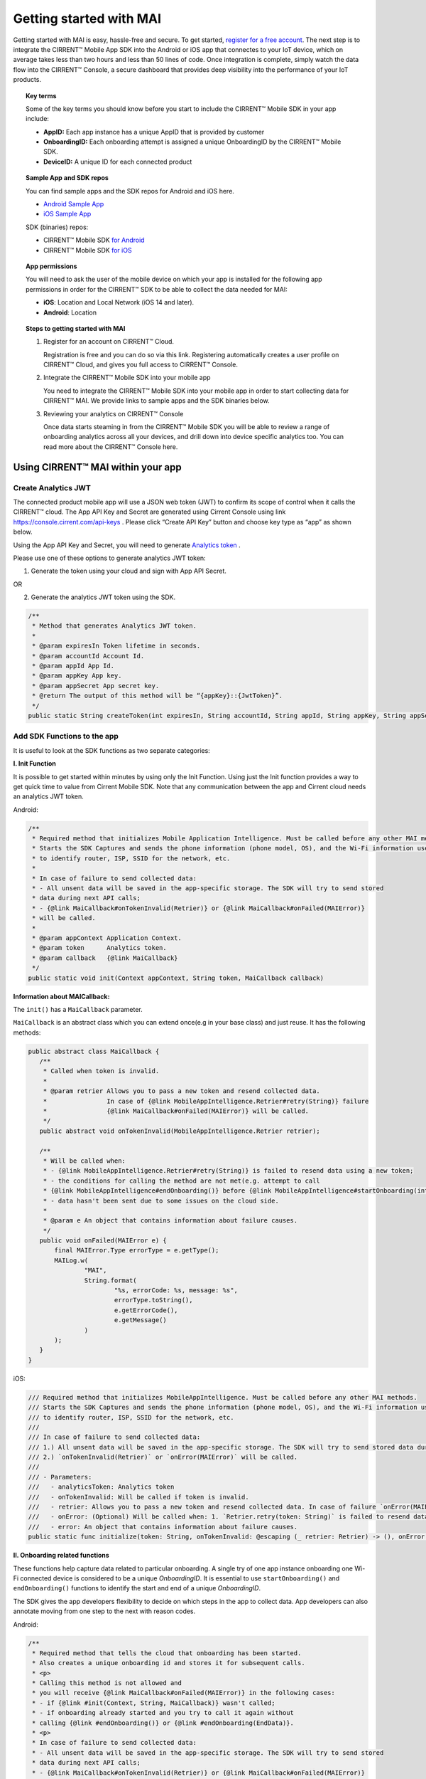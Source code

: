 Getting started with MAI
=============================

Getting started with MAI is easy, hassle-free and secure. To get started, `register for a free account <https://cirrent.infineon.com/login>`_. The next step is to integrate the CIRRENT™ Mobile App SDK into the Android or iOS app that connectes to your IoT device, which on average takes less than two hours and less than 50 lines of code. Once integration is complete, simply watch the data flow into the CIRRENT™ Console, a secure dashboard that provides deep visibility into the performance of your IoT products.

.. topic:: Key terms

    Some of the key terms you should know before you start to include the CIRRENT™ Mobile SDK in your app include:

    * **AppID:** Each app instance has a unique AppID that is provided by customer
    * **OnboardingID:** Each onboarding attempt is assigned a unique OnboardingID by the CIRRENT™ Mobile SDK.
    * **DeviceID:** A unique ID for each connected product


.. topic:: Sample App and SDK repos

    You can find sample apps and the SDK repos for Android and iOS here.

    * `Android Sample App <https://github.com/Cirrent/ZipKey-Android-App>`_
    * `iOS Sample App <https://github.com/Cirrent/ZipKey-iOS-App>`_

    SDK (binaries) repos:

    * CIRRENT™ Mobile SDK `for Android <https://github.com/Cirrent/ZipKey-Android-SDK>`_
    * CIRRENT™ Mobile SDK `for iOS <https://github.com/Cirrent/ZipKey-iOS-SDK>`_


.. topic:: App permissions

    You will need to ask the user of the mobile device on which your app is installed for the following app permissions in order for the CIRRENT™ SDK to be able to collect the data needed for MAI:

    * **iOS**: Location and Local Network (iOS 14 and later).
    * **Android**: Location

.. topic:: Steps to getting started with MAI

    1.  Register for an account on CIRRENT™ Cloud. 

        Registration is free and you can do so via this link. Registering automatically creates a user profile on CIRRENT™ Cloud, and gives you full access to CIRRENT™ Console.

    2.  Integrate the CIRRENT™ Mobile SDK into your mobile app

        You need to integrate the CIRRENT™ Mobile SDK into your mobile app in order to start collecting data for CIRRENT™ MAI. We provide links to sample apps and the SDK binaries below. 

    3.  Reviewing your analytics on CIRRENT™ Console

        Once data starts steaming in from the CIRRENT™ Mobile SDK you will be able to review a range of onboarding analytics across all your devices, and drill down into device specific analytics too. You can read more about the CIRRENT™ Console here.


**********************************
Using CIRRENT™ MAI within your app
**********************************


Create Analytics JWT
^^^^^^^^^^^^^^^^^^^^^

The connected product mobile app will use a JSON web token (JWT) to confirm its scope of control when it calls the CIRRENT™ cloud. The App API Key and Secret are generated using Cirrent Console using link  https://console.cirrent.com/api-keys . Please click “Create API Key” button and choose key type as “app” as shown below.

.. image:: ../img/image-1.png

Using the App API Key and Secret, you will need to generate `Analytics token <analytics-token-generation.rst>`_ .

Please use one of these options to generate analytics JWT token:

1. Generate the token using your cloud and sign with App API Secret.

OR

2. Generate the analytics JWT token using the SDK.

.. code:: java

    /**
     * Method that generates Analytics JWT token.
     *
     * @param expiresIn Token lifetime in seconds.
     * @param accountId Account Id.
     * @param appId App Id.
     * @param appKey App key.
     * @param appSecret App secret key.
     * @return The output of this method will be “{appKey}::{JwtToken}”.
     */
    public static String createToken(int expiresIn, String accountId, String appId, String appKey, String appSecret)

Add SDK Functions to the app
^^^^^^^^^^^^^^^^^^^^^^^^^^^^^^

It is useful to look at the SDK functions as two separate categories:

**I. Init Function**

It is possible to get started within minutes by using only the Init Function. Using just the Init function provides a way to get quick time to value from Cirrent Mobile SDK. Note that any communication between the app and Cirrent cloud needs an analytics JWT token.

Android:

.. code:: java

    /**
     * Required method that initializes Mobile Application Intelligence. Must be called before any other MAI methods.
     * Starts the SDK Captures and sends the phone information (phone model, OS), and the Wi-Fi information used
     * to identify router, ISP, SSID for the network, etc.
     *
     * In case of failure to send collected data:
     * - All unsent data will be saved in the app-specific storage. The SDK will try to send stored
     * data during next API calls;
     * - {@link MaiCallback#onTokenInvalid(Retrier)} or {@link MaiCallback#onFailed(MAIError)}
     * will be called.
     *
     * @param appContext Application Context.
     * @param token      Analytics token.
     * @param callback   {@link MaiCallback}
     */
    public static void init(Context appContext, String token, MaiCallback callback)

**Information about MAICallback:**

The ``init()`` has a ``MaiCallback`` parameter.

``MaiCallback`` is an abstract class which you can extend once(e.g in your base class) and just reuse. It has the following methods:

.. code:: java

 public abstract class MaiCallback {
    /**
     * Called when token is invalid.
     *
     * @param retrier Allows you to pass a new token and resend collected data.
     *                In case of {@link MobileAppIntelligence.Retrier#retry(String)} failure
     *                {@link MaiCallback#onFailed(MAIError)} will be called.
     */
    public abstract void onTokenInvalid(MobileAppIntelligence.Retrier retrier);

    /**
     * Will be called when:
     * - {@link MobileAppIntelligence.Retrier#retry(String)} is failed to resend data using a new token;
     * - the conditions for calling the method are not met(e.g. attempt to call
     * {@link MobileAppIntelligence#endOnboarding()} before {@link MobileAppIntelligence#startOnboarding(int)} etc.);
     * - data hasn't been sent due to some issues on the cloud side.
     *
     * @param e An object that contains information about failure causes.
     */
    public void onFailed(MAIError e) {
        final MAIError.Type errorType = e.getType();
        MAILog.w(
                "MAI",
                String.format(
                        "%s, errorCode: %s, message: %s",
                        errorType.toString(),
                        e.getErrorCode(),
                        e.getMessage()
                )
        );
    }
 }

iOS:

.. code:: swift

    /// Required method that initializes MobileAppIntelligence. Must be called before any other MAI methods.
    /// Starts the SDK Captures and sends the phone information (phone model, OS), and the Wi-Fi information used
    /// to identify router, ISP, SSID for the network, etc.
    ///
    /// In case of failure to send collected data:
    /// 1.) All unsent data will be saved in the app-specific storage. The SDK will try to send stored data during next API calls;
    /// 2.) `onTokenInvalid(Retrier)` or `onError(MAIError)` will be called.
    ///
    /// - Parameters:
    ///   - analyticsToken: Analytics token
    ///   - onTokenInvalid: Will be called if token is invalid.
    ///   - retrier: Allows you to pass a new token and resend collected data. In case of failure `onError(MAIError)` will be called.
    ///   - onError: (Optional) Will be called when: 1. `Retrier.retry(token: String)` is failed to resend data using a new token; 2. the conditions for calling the method are not met(e.g. attempt to call `enterStep(thisStepName: String, reason: String? = nil)` before `startOnboarding()` etc.).
    ///   - error: An object that contains information about failure causes.
    public static func initialize(token: String, onTokenInvalid: @escaping (_ retrier: Retrier) -> (), onError: ((_ error: MAIError) -> ())? = nil)

**II. Onboarding related functions**

These functions help capture data related to particular onboarding. A single try of one app instance onboarding one Wi-Fi connected device is considered to be a unique *OnboardingID*. It is essential to use ``startOnboarding()`` and ``endOnboarding()`` functions to identify the start and end of a unique *OnboardingID*.

The SDK gives the app developers flexibility to decide on which steps in the app to collect data. App developers can also annotate moving from one step to the next with reason codes.

Android:

.. code:: java

    /**
     * Required method that tells the cloud that onboarding has been started.
     * Also creates a unique onboarding id and stores it for subsequent calls.
     * <p>
     * Calling this method is not allowed and
     * you will receive {@link MaiCallback#onFailed(MAIError)} in the following cases:
     * - if {@link #init(Context, String, MaiCallback)} wasn't called;
     * - if onboarding already started and you try to call it again without
     * calling {@link #endOnboarding()} or {@link #endOnboarding(EndData)}.
     * <p>
     * In case of failure to send collected data:
     * - All unsent data will be saved in the app-specific storage. The SDK will try to send stored
     * data during next API calls;
     * - {@link MaiCallback#onTokenInvalid(Retrier)} or {@link MaiCallback#onFailed(MAIError)}
     * will be called.
     *
     * @param onboardingSessionTimeout if the time gap between onboarding steps > this value then
     *                                 onboarding duration timers will be paused till the next
     *                                 step is performed.
     *                                 By default this value = {@link #DEFAULT_ONBOARDING_SESSION_TIMEOUT}
     */
    public static void startOnboarding(int onboardingSessionTimeout)

    /**
     * Required method that tells the cloud that onboarding has been started.
     * Also creates a unique onboarding id and stores it for subsequent calls.
     * <p>
     * Calling this method is not allowed and
     * you will receive {@link MaiCallback#onFailed(MAIError)} in the following cases:
     * - if {@link #init(Context, String, MaiCallback)} wasn't called;
     * - if onboarding already started and you try to call it again without
     * calling {@link #endOnboarding()} or {@link #endOnboarding(EndData)}.
     * <p>
     * In case of failure to send collected data:
     * - All unsent data will be saved in the app-specific storage. The SDK will try to send stored
     * data during next API calls;
     * - {@link MaiCallback#onTokenInvalid(Retrier)} or {@link MaiCallback#onFailed(MAIError)}
     * will be called.
     */
    public static void startOnboarding()

    /**
     * Same as {@link #startOnboarding()} but this method allows you to set {@link OnboardingType}.
     *
     * @param type {@link OnboardingType}.
     */
    public static void startOnboarding(OnboardingType type)

    /**
     * Same as {@link #startOnboarding()} but this method allows you to set a custom on-boarding type.
     *
     * @param customType Custom on-boarding type.
     */
    public static void startOnboarding(String customType)

    /**
     * Same as {@link #startOnboarding(int)} but this method allows you to set {@link OnboardingType}.
     *
     * @param onboardingSessionTimeout if the time gap between onboarding steps > this value then
     *                                 onboarding duration timers will be paused till the next
     *                                 step is performed.
     *                                 By default this value = {@link #DEFAULT_ONBOARDING_SESSION_TIMEOUT}
     * @param type                     {@link OnboardingType}.
     */
    public static void startOnboarding(int onboardingSessionTimeout, OnboardingType type)

    /**
     * Same as {@link #startOnboarding(int)} but this method allows you to set  a custom on-boarding type.
     *
     * @param onboardingSessionTimeout if the time gap between onboarding steps > this value then
     *                                 onboarding duration timers will be paused till the next
     *                                 step is performed.
     *                                 By default this value = {@link #DEFAULT_ONBOARDING_SESSION_TIMEOUT}
     * @param customType               Custom on-boarding type.
     */
    public static void startOnboarding(int onboardingSessionTimeout, String customType)

    /**
     * Required method that allows you to set {@link OnboardingType}.
     * Onboarding type should be set until {@link #endOnboarding()} is called.
     * <p>
     * Calling this method is not allowed and
     * you will receive {@link MaiCallback#onFailed(MAIError)} in the following cases:
     * - if {@link #init(Context, String, MaiCallback)} wasn't called;
     * - if onboarding wasn't started.
     * <p>
     * In case of failure to send collected data:
     * - All unsent data will be saved in the app-specific storage. The SDK will try to send stored
     * data during next API calls;
     * - {@link MaiCallback#onTokenInvalid(Retrier)} or {@link MaiCallback#onFailed(MAIError)}
     * will be called.
     *
     * @param type {@link OnboardingType}
     */
    public static void setOnboardingType(OnboardingType type)

    /**
     * Same as {@link #setOnboardingType(OnboardingType)} but this method allows you to set
     * a custom on-boarding type.
     * @param customType    Custom on-boarding type.
     *
     */
    public static void setOnboardingType(String customType)

    /**
     * Optional method that allows you to send a Device ID to the cloud.
     * <p>
     * Calling this method is not allowed and
     * you will receive {@link MaiCallback#onFailed(MAIError)} in the following cases:
     * - if {@link #init(Context, String, MaiCallback)} wasn't called;
     * - if onboarding wasn't started.
     * <p>
     * In case of failure to send collected data:
     * - All unsent data will be saved in the app-specific storage. The SDK will try to send stored
     * data during next API calls;
     * - {@link MaiCallback#onTokenInvalid(Retrier)} or {@link MaiCallback#onFailed(MAIError)}
     * will be called.
     *
     * @param deviceId Currently on-boarding Device ID.
     */
    public static void setOnboardingDeviceInfo(String deviceId)

    /**
     * Same as {@link #setOnboardingDeviceInfo(String)} but this method allows you to add
     * additional device attributes that will be sent along with the Device ID.
     * @param deviceId             Currently on-boarding Device ID.
     * @param additionalAttributes Additional attributes.
     */
    public static void setOnboardingDeviceInfo(String deviceId,
                                               Map<String, String> additionalAttributes)

    /**
     * Sends to the cloud information about previous(if it occurred) and current step.
     * <p>
     * Calling this method is not allowed and
     * you will receive {@link MaiCallback#onFailed(MAIError)} in the following cases:
     * - if {@link #init(Context, String, MaiCallback)} wasn't called.
     * <p>
     * In case of failure to send collected data:
     * - All unsent data will be saved in the app-specific storage. The SDK will try to send stored
     * data during next API calls;
     * - {@link MaiCallback#onTokenInvalid(Retrier)} or {@link MaiCallback#onFailed(MAIError)}
     * will be called.
     *
     * @param stepData {@link StepData}
     */
    public static void enterStep(StepData stepData)

    /**
     * Tells the cloud that onboarding has been ended. Close out the onboarding id.
     * <p>
     * Calling this method is not allowed and
     * you will receive {@link MaiCallback#onFailed(MAIError)} in the following cases:
     * - if {@link #init(Context, String, MaiCallback)} wasn't called;
     * - if {@link #startOnboarding(int)} method wasn't called;
     * - if {@link #setOnboardingType(String)} OR
     * {@link #setOnboardingType(OnboardingType)} (String, Callback)} method
     * wasn't called.
     * Use {@link #endOnboarding(EndData)} with {@link EndData#createFailure(String)} to
     * "end" a failed onboarding without setting a type.
     * <p>
     * In case of failure to send collected data:
     * - All unsent data will be saved in the app-specific storage. The SDK will try to send stored
     * data during next API calls;
     * - {@link MaiCallback#onTokenInvalid(Retrier)} or {@link MaiCallback#onFailed(MAIError)}
     * will be called.
     *
     */
    public static void endOnboarding()

    /**
     * Same as the function above, but in this case it has an additional {@link EndData} parameter.
     * Can be used to report additional data of an unsuccessful on-boarding.
     * Also you can call this method to "end" a failed onboarding without setting an onboarding type. In this case
     * {@link MaiCallback#onFailed(MAIError)} will not be called.
     * Close out the onboarding id.
     *
     * @param endData {@link EndData}
     */
    public static void endOnboarding(EndData endData)

    /**
     * Cancels all tasks.
     */
    public static void cancel()

    /**
     * Removes all cached collected data.
     */
    public static void removeAllCollectedData(Context appContext)

iOS:

.. code:: swift

    /// Required method that tells the cloud that onboarding has been started. Also creates a unique onboarding id and stores it for subsequent calls.
    ///
    ///     Calling this method is not allowed and `onError(MAIError)` will be called in the following cases:
    ///         1.) if `initialize(token: String, onTokenInvalid: (Retrier) -> ())` wasn't called;
    ///         2.) if `startOnboarding()` method has been already called and you try to call it again without calling `endOnboarding(endData: EndData?)`.
    ///     In case of failure to send collected data:
    ///         1.) All unsent data will be saved in the app-specific storage. The SDK will try to send stored data during next API calls;
    ///         2.) `onTokenInvalid(Retrier)` or `onError(MAIError)` will be called.
    ///
    /// - Parameter onboardingSessionTimeout: if the time gap between onboarding steps > this value(in seconds) then onboarding duration timers will be paused till the next step is performed. By default this value = 15 minutes
    /// - Parameter type: `OnboardingType`
    /// - Parameter customType: Custom on-boarding type.
    public static func startOnboarding(onboardingSessionTimeout: Int? = nil, type: OnboardingType? = nil, customType: String? = nil)

    /// Required method that allows you to set `OnboardingType`.
    /// Onboarding type should be set until `endOnboarding(reason: String? = nil)` is called.
    ///
    ///     Calling this method is not allowed and `onError(MAIError)` will be called in the following cases:
    ///         1.) if `initialize(token: String, onTokenInvalid: (Retrier) -> ())` wasn't called;
    ///         2.) if `startOnboarding()` wasn't called.
    ///     In case of failure to send collected data:
    ///         1.) All unsent data will be saved in the app-specific storage. The SDK will try to send stored data during next API calls;
    ///         2.) `onTokenInvalid(Retrier)` or `onError(MAIError)` will be called.
    ///
    /// - Parameters:
    ///   - type: `OnboardingType`
    public static func setOnboardingType(type: OnboardingType)


    /// Same as `setOnboardingType(type: OnboardingType)` but this method allows you to set a custom on-boarding type.
    /// - Parameters:
    ///   - customType: Custom on-boarding type.
    public static func setOnboardingType(customType: String)


    /// Optional method that allows you to send a Device ID and additional device attributes to the cloud.
    ///
    ///     Calling this method is not allowed and `onError(MAIError)` will be called in the following cases:
    ///         1.) if `initialize(token: String, onTokenInvalid: (Retrier) -> ())` wasn't called;
    ///         2.) if `startOnboarding()` wasn't called.
    ///     In case of failure to send collected data:
    ///         1.) All unsent data will be saved in the app-specific storage. The SDK will try to send stored data during next API calls;
    ///         2.) `onTokenInvalid(Retrier)` or `onError(MAIError)` will be called.
    ///
    /// - Parameters:
    ///   - deviceId: Currently on-boarding Device ID.
    ///   - additionalAttributes: (Optional) Additional attributes.
    public static func setOnboardingDeviceInfo(deviceId: String, additionalAttributes: [String: String]? = nil)


    /// Sends to the cloud information about previous(if it occurred) and current step.
    ///
    ///     Calling this method is not allowed and `onError(MAIError)` will be called in the following cases:
    ///         1.) if `initialize(token: String, onTokenInvalid: (Retrier) -> ())` and `startOnboarding()` weren't called.
    ///
    ///     In case of failure to send collected data:
    ///         1.) All unsent data will be saved in the app-specific storage. The SDK will try to send stored data during next API calls;
    ///         2.) `onTokenInvalid(Retrier)` or `onError(MAIError)` will be called.
    ///
    /// - Parameters:
    ///   - stepData: `StepData`
    public static func enterStep(_ stepData: StepData)


    /// Tells the cloud that onboarding has been ended.
    /// Close out the onboarding id.
    ///
    ///     Calling this method is not allowed and `onError(MAIError)` will be called in the following cases:
    ///         1.) if `initialize(token: String, onTokenInvalid: (Retrier) -> ())` wasn't called;
    ///         2.) if `startOnboarding()` wasn't called.
    ///         3.) if `setOnboardingType(type: OnboardingType)` or `setOnboardingType(customType: String)` function wasn't called. Please note, `onError(MAIError)` won't be called if `endOnboarding(EndData)` with `EndData.createFailure(String)` was passed.
    ///
    ///     In case of failure to send collected data:
    ///         1.) All unsent data will be saved in the app-specific storage. The SDK will try to send stored data during next API calls;
    ///         2.) `onTokenInvalid(Retrier)` or `onError(MAIError)` will be called.
    ///
    /// - Parameters:
    ///   - endData: `EndData`
    public static func endOnboarding(_ endData: EndData? = nil)

    /// Removes all cached collected data.
    public static func removeAllCollectedData()

    /// Cancels all tasks.
    public static func cancelAllTasks()

**Information about StepData and EndData:**

``StepData`` class helps to form information about onboarding steps and consist of the following functions:

Android:

.. code:: java

    /**
     * Creates a {@link StepData} object with the "SUCCESS" result.
     *
     * @param thisStepName name of the current step.
     * @return {@link StepData} object with the current step name.
     */
    public static StepData create(@NonNull String thisStepName)

    /**
     * This function creates a bit more complex {@link StepData} object that can contain more step-related data.
     * For example, using "result" you can flag the step as "FAILED" due to some "reason".
     *
     * @param result       result of the previous step.
     * @param thisStepName name of the current step.
     * @param reason       reason that initiated this(current) step.
     * @return {@link StepData} object.
     */
    public static StepData create(@NonNull StepResult result, @NonNull String thisStepName, @NonNull String reason)

    /**
     * Adds a debug info to the {@link StepData} object.
     *
     * @param debugInfo debug info that you want to add to the {@link StepData} object.
     * @return {@link StepData}
     */
    public StepData setDebugInfo(@NonNull Map<String, String> debugInfo)

iOS:

.. code:: swift

    /// Creates a `StepData` object with the "SUCCESS" result.
    ///
    /// - Parameters:
    ///   - stepName: name of the current step.
    /// - Returns: `StepData` object.
    public static func create(stepName: String) -> StepData

    /// This function creates a bit more complex `StepData` object that can contain more step-related data.
    /// For example, using "result" you can flag the step as "FAILED" due to some "reason".
    ///
    /// - Parameters:
    ///   - result: result of the previous step.
    ///   - stepName: name of the current step.
    ///   - reason: reason that initiated this(current) step.
    /// - Returns: `StepData` object.
    public static func create(result: StepResult, stepName: String, reason: String) -> StepData

    /// Adds a debug info to the `StepData` object.
    ///
    /// - Parameter debugInfo: debug info that you want to add to the `StepData` object.
    /// - Returns: `StepData` object.
    public func setDebugInfo(_ debugInfo: [String: String]) -> StepData

``EndData`` class helps to form information about the end of current onboarding and consist of the following functions:

Android:

.. code:: java

    /**
     * Creates a failed onboarding {@link EndData} object.
     *
     * @param failureReason reason of failure.
     * @return {@link EndData} object with a reason of failure.
     */
    public static EndData createFailure(@NonNull String failureReason)

    /**
     * Adds a debug info to the {@link EndData} object.
     *
     * @param debugInfo debug info that you want to add to the {@link EndData} object.
     * @return {@link EndData}
     */
    public EndData setDebugInfo(@NonNull Map<String, String> debugInfo)

iOS:

.. code:: swift

    /// Creates a failed onboarding `EndData` object.
    ///
    /// - Parameter failureReason: reason of failure.
    /// - Returns: `EndData` object with a reason of failure.
    public static func create(failureReason: String? = nil) -> EndData

    /// Adds a debug info to the `EndData` object.
    ///
    /// - Parameter debugInfo: debug info that you want to add to the `EndData` object.
    /// - Returns: `EndData` object.
    public func setDebugInfo(_ debugInfo: [String: String]) -> EndData

***********************
Using MAI in practice
***********************

1.  **Single line of code to collect Phone and Wi-Fi Environment details**

To get only environmental details such as Phone OS / model, app version and Wi-Fi environment details such as router, ISP, etc, you need to use only one function call

Android:

.. code:: java

    MobileAppIntelligence.init(appContext, token, callback);

iOS:

.. code:: swift

    MobileAppIntelligence.initialize(token: token, onTokenInvalid: onTokenInvalid, onError: onError)

2.  **Getting success rates and onboarding durations**

This example allows the app developers to understand how many onboarding attempts succeeded and what is the duration that a user spent to onboard a device to Wi-Fi. This allows developers to also see what was the last step that the user was on before abandoning in case of unsuccessful onboarding attempts.

Java-based example:

.. code:: java

    //#1
    MobileAppIntelligence.init(appContext, token, callback);

    //#2
    MobileAppIntelligence.startOnboarding(OnboardingType.SOFTAP);

    //#3a
    MobileAppIntelligence.endOnboarding();

    //OR

    //#3b
    MobileAppIntelligence.endOnboarding(EndData.createFailure("SoftAP_web_Server_timeout_error"));

However, this example will not give details on what is the order of steps that the user takes before the end of onboarding.

3.  **Understand which steps cause users to abandon onboarding and why**

You will need to annotate the various onboarding steps with step names to understand where users abandon the process. Consider SoftAP onboarding process shown below where the user goes through a series of steps such as scanning for a device, connecting to SoftAP SSID, and then going to the step where the user enters private Wi-Fi network credentials. At this step, let’s say the user spent too much time entering his Wi-Fi password and gets a timeout error from the SoftAP connected device. As Cirrent SDK captures all steps and their duration all this information allows developers to understand the root cause of the issue. A similar approach can be used for onboarding steps for BLE.

Java-based example:

.. code:: java

    //#1
    MobileAppIntelligence.init(appContext, token, callback);

    //#2
    MobileAppIntelligence.startOnboarding(OnboardingType.SOFTAP);

    //#3
    MobileAppIntelligence.enterStep(StepData.create(StepResult.SUCCESS, "scanning_for_device", "onboarding_started"));

    //#4
    MobileAppIntelligence.enterStep(StepData.create(StepResult.SUCCESS, "connecting_to_device", "device_found"));

    //#5
    MobileAppIntelligence.enterStep(
                    StepData.create(
                            StepResult.SUCCESS,
                            "entering_private_creds",
                            "joined_soft_ap_ssid"
                    ).setDebugInfo(
                            new HashMap<String, String>() {
                                {
                                    put("softap_ssid", "ssid_name");
                                }
                            }
                    )
    );

    // <Getting a timeout error from the SoftAP connected device>

    //#6
    MobileAppIntelligence.endOnboarding(EndData.createFailure("SoftAP_web_Server_timeout_error"));

4.  **Adding App Version using Custom Attributes**

Custom attributes enable an app developer to add specific pieces of data that might be relevant to understanding the onboarding performance. A typical example is App Version.

Java-based example:

.. code:: java

    MobileAppIntelligence.setOnboardingDeviceInfo(deviceId, getAppVersion());

    Map<String, String> getAppVersion() {
        final Map<String, String> appVersion = new HashMap<>();
        appVersion.put("app_version", BuildConfig.VERSION_NAME);
        return appVersion;
    }
